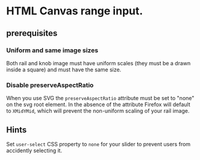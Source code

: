 * HTML Canvas range input.

** prerequisites
*** Uniform and same image sizes
Both rail and knob image must have uniform scales (they must be a drawn inside a square) and must have the same size.
***  Disable preserveAspectRatio
When you use SVG the ~preserveAspectRatio~ attribute must be set to "none" on the svg root element. In the absence of the attribute Firefox will default to ~XMidYMid~, which will prevent the non-uniform scaling of your rail image.
** Hints
Set ~user-select~ CSS property to ~none~ for your slider to prevent users from accidently selecting it.
